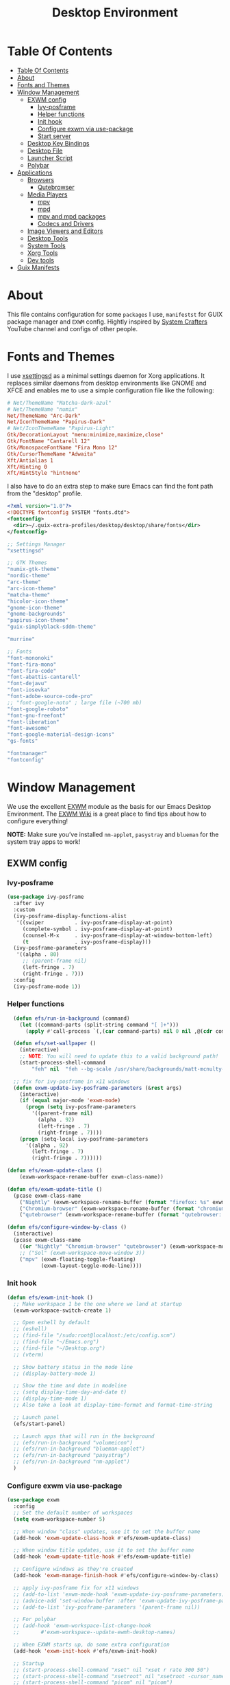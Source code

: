 #+startup: overview
#+title: Desktop Environment
#+property: header-args :mkdirp yes

* Table Of Contents
:PROPERTIES:
:TOC:      :include all
:END:
:CONTENTS:
- [[#table-of-contents][Table Of Contents]]
- [[#about][About]]
- [[#fonts-and-themes][Fonts and Themes]]
- [[#window-management][Window Management]]
  - [[#exwm-config][EXWM config]]
    - [[#ivy-posframe][Ivy-posframe]]
    - [[#helper-functions][Helper functions]]
    - [[#init-hook][Init hook]]
    - [[#configure-exwm-via-use-package][Configure exwm via use-package]]
    - [[#start-server][Start server]]
  - [[#desktop-key-bindings][Desktop Key Bindings]]
  - [[#desktop-file][Desktop File]]
  - [[#launcher-script][Launcher Script]]
  - [[#polybar][Polybar]]
- [[#applications][Applications]]
  - [[#browsers][Browsers]]
    - [[#qutebrowser][Qutebrowser]]
  - [[#media-players][Media Players]]
    - [[#mpv][mpv]]
    - [[#mpd][mpd]]
    - [[#mpv-and-mpd-packages][mpv and mpd packages]]
    - [[#codecs-and-drivers][Codecs and Drivers]]
  - [[#image-viewers-and-editors][Image Viewers and Editors]]
  - [[#desktop-tools][Desktop Tools]]
  - [[#system-tools][System Tools]]
  - [[#xorg-tools][Xorg Tools]]
  - [[#dev-tools][Dev tools]]
- [[#guix-manifests][Guix Manifests]]
:END:

* About
This file contains configuration for some =packages= I use, =manifestst= for GUIX package manager and =EXWM= config.
Hightly inspired by [[https://www.youtube.com/channel/UCAiiOTio8Yu69c3XnR7nQBQ][System Crafters]] YouTube channel and configs of other people.

* Fonts and Themes
I use [[https://github.com/derat/xsettingsd][xsettingsd]] as a minimal settings daemon for Xorg applications.  It replaces similar daemons from desktop environments like GNOME and XFCE and enables me to use a simple configuration file like the following:

#+begin_src conf :tangle ~/dotfiles/xsettingsd/.config/xsettingsd/xsettingsd.conf :noweb yes
  # Net/ThemeName "Matcha-dark-azul"
  # Net/ThemeName "numix"
  Net/ThemeName "Arc-Dark"
  Net/IconThemeName "Papirus-Dark"
  # Net/IconThemeName "Papirus-Light"
  Gtk/DecorationLayout "menu:minimize,maximize,close"
  Gtk/FontName "Cantarell 12"
  Gtk/MonospaceFontName "Fira Mono 12"
  Gtk/CursorThemeName "Adwaita"
  Xft/Antialias 1
  Xft/Hinting 0
  Xft/HintStyle "hintnone"
#+end_src

I also have to do an extra step to make sure Emacs can find the font path from the "desktop" profile.

#+begin_src xml :tangle ~/dotfiles/fontconfig/.config/fontconfig/fonts.conf
  <?xml version="1.0"?>
  <!DOCTYPE fontconfig SYSTEM "fonts.dtd">
  <fontconfig>
    <dir>~/.guix-extra-profiles/desktop/desktop/share/fonts</dir>
  </fontconfig>
#+end_src

:GUIX-PACKAGES:
#+begin_src scheme :noweb-ref themes :noweb-sep ""
  ;; Settings Manager
  "xsettingsd"

  ;; GTK Themes
  "numix-gtk-theme"
  "nordic-theme"
  "arc-theme"
  "arc-icon-theme"
  "matcha-theme"
  "hicolor-icon-theme"
  "gnome-icon-theme"
  "gnome-backgrounds"
  "papirus-icon-theme"
  "guix-simplyblack-sddm-theme"

  "murrine"
#+end_src

#+begin_src scheme :noweb-ref packages :noweb-sep ""
  ;; Fonts
  "font-mononoki"
  "font-fira-mono"
  "font-fira-code"
  "font-abattis-cantarell"
  "font-dejavu"
  "font-iosevka"
  "font-adobe-source-code-pro"
  ;; "font-google-noto" ; large file (~700 mb)
  "font-google-roboto"
  "font-gnu-freefont"
  "font-liberation"
  "font-awesome"
  "font-google-material-design-icons"
  "gs-fonts"

  "fontmanager"
  "fontconfig"
#+end_src
:END:

* Window Management
We use the excellent [[https://github.com/ch11ng/exwm][EXWM]] module as the basis for our Emacs Desktop Environment. The [[https://github.com/ch11ng/exwm/wiki][EXWM Wiki]] is a great place to find tips about how to configure everything!

*NOTE:* Make sure you’ve installed =nm-applet=, =pasystray= and =blueman= for the system tray apps to work!

** EXWM config
*** Ivy-posframe

#+begin_src emacs-lisp :tangle ~/dotfiles/emacs/.config/emacs/desktop.el
  (use-package ivy-posframe
    :after ivy
    :custom
    (ivy-posframe-display-functions-alist
     '((swiper          . ivy-posframe-display-at-point)
       (complete-symbol . ivy-posframe-display-at-point)
       (counsel-M-x     . ivy-posframe-display-at-window-bottom-left)
       (t               . ivy-posframe-display)))
    (ivy-posframe-parameters 
     '((alpha . 80)                                   
       ;; (parent-frame nil)
       (left-fringe . 7)                                                   
       (right-fringe . 7)))
    :config 
    (ivy-posframe-mode 1))
#+end_src

*** Helper functions

#+begin_src emacs-lisp :tangle ~/dotfiles/emacs/.config/emacs/desktop.el
  (defun efs/run-in-background (command)
    (let ((command-parts (split-string command "[ ]+")))
      (apply #'call-process `(,(car command-parts) nil 0 nil ,@(cdr command-parts)))))
  
  (defun efs/set-wallpaper ()
    (interactive)
    ;; NOTE: You will need to update this to a valid background path!
    (start-process-shell-command
        "feh" nil  "feh --bg-scale /usr/share/backgrounds/matt-mcnulty-nyc-2nd-ave.jpg"))

  ;; fix for ivy-posframe in x11 windows
  (defun exwm-update-ivy-posframe-parameters (&rest args)
    (interactive)
    (if (equal major-mode 'exwm-mode)
      (progn (setq ivy-posframe-parameters 
        '((parent-frame nil)                                               
          (alpha . 92)                                               
          (left-fringe . 7)                                               
          (right-fringe . 7))))
    (progn (setq-local ivy-posframe-parameters 
      '((alpha . 92)                                   
        (left-fringe . 7)                                                   
        (right-fringe . 7))))))
        
(defun efs/exwm-update-class ()
    (exwm-workspace-rename-buffer exwm-class-name))

(defun efs/exwm-update-title ()
  (pcase exwm-class-name
    ("Nightly" (exwm-workspace-rename-buffer (format "firefox: %s" exwm-title)))
    ("Chromium-browser" (exwm-workspace-rename-buffer (format "chromium: %s" exwm-title)))
    ("qutebrowser" (exwm-workspace-rename-buffer (format "qutebrowser: %s" exwm-title)))))

(defun efs/configure-window-by-class ()
  (interactive)
  (pcase exwm-class-name
    ((or "Nightly" "Chromium-browser" "qutebrowser") (exwm-workspace-move-window 2))
    ;; ("Sol" (exwm-workspace-move-window 3))
    ("mpv" (exwm-floating-toggle-floating)
           (exwm-layout-toggle-mode-line))))
#+end_src
*** Init hook

#+begin_src emacs-lisp :tangle ~/dotfiles/emacs/.config/emacs/desktop.el
    (defun efs/exwm-init-hook ()
      ;; Make workspace 1 be the one where we land at startup
      (exwm-workspace-switch-create 1)
  
      ;; Open eshell by default
      ;; (eshell)
      ;; (find-file "/sudo:root@localhost:/etc/config.scm")
      ;; (find-file "~/Emacs.org")
      ;; (find-file "~/Desktop.org")
      ;; (vterm)
  
      ;; Show battery status in the mode line
      ;; (display-battery-mode 1)
  
      ;; Show the time and date in modeline
      ;; (setq display-time-day-and-date t)
      ;; (display-time-mode 1)
      ;; Also take a look at display-time-format and format-time-string
  
      ;; Launch panel
      (efs/start-panel)
  
      ;; Launch apps that will run in the background
      ;; (efs/run-in-background "volumeicon")
      ;; (efs/run-in-background "blueman-applet")
      ;; (efs/run-in-background "pasystray")
      ;; (efs/run-in-background "nm-applet")
      )
#+end_src

*** Configure exwm via use-package

#+begin_src emacs-lisp :tangle ~/dotfiles/emacs/.config/emacs/desktop.el
	(use-package exwm
	  :config
	  ;; Set the default number of workspaces
	  (setq exwm-workspace-number 5)
	
	  ;; When window "class" updates, use it to set the buffer name
	  (add-hook 'exwm-update-class-hook #'efs/exwm-update-class)
	
	  ;; When window title updates, use it to set the buffer name
	  (add-hook 'exwm-update-title-hook #'efs/exwm-update-title)
	
	  ;; Configure windows as they're created
	  (add-hook 'exwm-manage-finish-hook #'efs/configure-window-by-class)
	
	  ;; apply ivy-posframe fix for x11 windows
	  ;; (add-to-list 'exwm-mode-hook 'exwm-update-ivy-posframe-parameters)
	  ;; (advice-add 'set-window-buffer :after 'exwm-update-ivy-posframe-parameters)
	  ;; (add-to-list 'ivy-posframe-parameters '(parent-frame nil))
	
	  ;; For polybar
	  ;; (add-hook 'exwm-workspace-list-change-hook
	  ;;       #'exwm-workspace--update-ewmh-desktop-names)
	
	  ;; When EXWM starts up, do some extra configuration
	  (add-hook 'exwm-init-hook #'efs/exwm-init-hook)
	
	  ;; Startup
	  ;; (start-process-shell-command "xset" nil "xset r rate 300 50")
	  ;; (start-process-shell-command "xsetroot" nil "xsetroot -cursor_name left_ptr")
	  ;; (start-process-shell-command "picom" nil "picom")
	  ;; (start-process-shell-command "nitrogen" nil "nitrogen --restore")
	  ;; (start-process-shell-command "xsettingsd" nil "xsettingsd")
	  ;; (start-process-shell-command "mpdris2" nil "mpdris2")
	  ;; (start-process-shell-command "mpd" nil "mpd")
	
	  ;; Load the system tray before exwm-init
	  ;; (require 'exwm-systemtray)
	  ;; (exwm-systemtray-enable)
	
	  ;; These keys should always pass through to Emacs
	  (setq exwm-input-prefix-keys
		'(?\C-x
		  ?\C-u
		  ?\C-h
		  ?\M-x
		  ?\M-`
		  ?\M-&
		  ?\M-:
		  ?\M-!
		  ?\C-\M-j  ;; Buffer list
		  ?\C-\ ))  ;; Ctrl+Space
	
	  ;; Ctrl+Q will enable the next key to be sent directly
	  (define-key exwm-mode-map [?\C-q] 'exwm-input-send-next-key)
	
	  ;; Set up global key bindings.  These always work, no matter the input state!
	  ;; Keep in mind that changing this list after EXWM initializes has no effect.
	  (setq exwm-input-global-keys
		`(;; Reset to line-mode (C-c C-k switches to char-mode via exwm-input-release-keyboard)
		  ([?\s-r] . exwm-reset)
	
		  ;; Move between windows
		  ([s-left] . windmove-left)
		  ([?\s-h] . windmove-left)
		  ([s-right] . windmove-right)
		  ([?\s-l] . windmove-right)
		  ([s-up] . windmove-up)
		  ([?\s-k] . windmove-up)
		  ([s-down] . windmove-down)
		  ([?\s-j] . windmove-down)
	
		  ;; Launch applications via shell command
		  ([?\s-&] . (lambda (command)
			       (interactive (list (read-shell-command "$ ")))
			       (start-process-shell-command command nil command)))
	
		  ;; Switch workspace
		  ([?\s-w] . exwm-workspace-switch)
		  ([?\s-`] . (lambda () (interactive)
			       (exwm-workspace-switch-create 0)))
	
		  ;; 's-N': Switch to certain workspace with Super (Win) plus a number key (0 - 9)
		  ,@(mapcar (lambda (i)
			      `(,(kbd (format "s-%d" i)) .
				(lambda ()
				  (interactive)
				  (exwm-workspace-switch-create ,i))))
			    (number-sequence 0 9))))
	
	  (exwm-input-set-key (kbd "s-d") 'counsel-linux-app)
	  ;; (exwm-input-set-key (kbd "s-d")
	  ;; 		      '(lambda ()
	  ;; 			 (interactive)
	  ;; 			 (start-process-shell-command "rofi" nil "rofi -show run")))
	
	  ;; Resize windows
	  (defmacro efs/resize-helper (resize-window-function)
	    (let ((delta 5))
	      `(lambda () (interactive) (,resize-window-function ,delta))))
	
	  (exwm-input-set-key (kbd "s-[") (efs/resize-helper shrink-window-horizontally))
	  (exwm-input-set-key (kbd "s-{") (efs/resize-helper shrink-window))
	  (exwm-input-set-key (kbd "s-]") (efs/resize-helper enlarge-window-horizontally))
	  (exwm-input-set-key (kbd "s-}") (efs/resize-helper enlarge-window))
	
	  (exwm-enable))
#+end_src

*** Start server

#+begin_src emacs-lisp :tangle ~/dotfiles/emacs/.config/emacs/desktop.el
  ;; (server-start)
#+end_src

** Desktop Key Bindings
We use the [[https://github.com/DamienCassou/desktop-environment][desktop-environment]] package to automatically bind to well-known programs for controlling the volume, screen brightness, media playback, and doing other things like locking the screen and taking screenshots. Make sure that you install the necessary programs to make this functionality work! Check the [[https://github.com/DamienCassou/desktop-environment#default-configuration][default programs]] list to know what you need to install.

#+begin_src emacs-lisp :tangle ~/dotfiles/emacs/.config/emacs/desktop.el
  (use-package desktop-environment
    :after exwm
    :config (desktop-environment-mode)
    :custom
    (desktop-environment-brightness-small-increment "1%+")
    (desktop-environment-brightness-small-decrement "1%-")
    (desktop-environment-brightness-normal-increment "1%+")
    (desktop-environment-brightness-normal-decrement "1%-")
    (desktop-environment-screenshot-command "flameshot gui"))
#+end_src

** Desktop File
This file is used by your “login manager” (GDM, LightDM, etc) to display EXWM as a desktop environment option when you log in.

Desktop entry content:

#+begin_src conf :tangle ~/dotfiles/local/.local/share/xsessions/my-exwm.desktop :noweb yes
  [Desktop Entry]
  Name=MY-EXWM
  Comment=Emacs Window Manager
  Exec=sh /home/andriy/.config/emacs/exwm/start-exwm.sh
  TryExec=sh
  Type=Application
  # X-LightDM-DesktopName=exwm
  DesktopNames=my-exwm
#+end_src

** Launcher Script
This launcher script is invoked by =my-exwm.desktop= to start Emacs and load our desktop environment configuration. We also start up some other helpful applications to configure the desktop experience.

#+begin_src conf :tangle ~/dotfiles/emacs/.config/emacs/exwm/start-exwm.sh
  # Set the screen DPI (uncomment this if needed!)
  # xrdb ~/.emacs.d/exwm/Xresources
  
  # Run some commands
  picom &
  xsettingsd &
  nitrogen --restore &
  xset r rate 300 50 &
  xsetroot -cursor_name left_ptr &
  # pipewire &
  # pipewire-pulse &
  redshift &
  nm-applet &
  # volumeicon &
  pasystray &
  xscreensaver --no-splash &
  
  # Enable screen locking on suspend
  # xss-lock -- slock &
  
  # Fire it up
  xhost +SI:localuser:$USER
  exec dbus-launch --exit-with-session emacs-28.0.50 -mm -l ~/.config/emacs/desktop.el
  # exec dbus-launch --exit-with-session emacsclient --eval "(exwm-init)" -c -F '((fullscreen . fullboth))'
#+end_src

Make it executable.

#+begin_src shell
  chmod 755 ~/dotfiles/emacs/.config/emacs/exwm/start-exwm.sh
#+end_src

** Polybar

#+begin_src emacs-lisp :tangle ~/dotfiles/emacs/.config/emacs/desktop.el
  (defvar efs/polybar-process nil
    "Holds the process of the running Polybar instance, if any")
  
  (defun efs/kill-panel ()
    (interactive)
    (when efs/polybar-process
      (ignore-errors
	(kill-process efs/polybar-process)))
    (setq efs/polybar-process nil))
  
  (defun efs/start-panel ()
    (interactive)
    (efs/kill-panel)
    (setq efs/polybar-process (start-process-shell-command "polybar" nil "polybar panel")))
  
  (defun efs/polybar-exwm-workspace ()
    (pcase exwm-workspace-current-index
      (0 "")
      (1 "")
      (2 "")
      (3 "")
      (4 "")))
  
  (setq exwm-workspace-index-map
	(lambda (index)
	  (let ((named-workspaces ["code" "brow" "extr" "slac" "lisp"]))
	    (if (< index (length named-workspaces))
		(elt named-workspaces index)
	      (number-to-string index)))))
  
  (defun exwm-workspace--update-ewmh-desktop-names ()
    (xcb:+request exwm--connection
		  (make-instance 'xcb:ewmh:set-_NET_DESKTOP_NAMES
				 :window exwm--root :data
				 (mapconcat (lambda (i) (funcall exwm-workspace-index-map i))
					    (number-sequence 0 (1- (exwm-workspace--count)))
					    "\0"))))
#+end_src

#+begin_src conf :tangle ~/dotfiles/polybar/.config/polybar/config :noweb yes
  ; Docs: https://github.com/polybar/polybar
  ;==========================================================
  
  [settings]
  screenchange-reload = true
  
  [global/wm]
  margin-top = 0
  margin-bottom = 0
  
  [colors]
  background = #f0232635
  background-alt = #576075
  foreground = #A6Accd
  foreground-alt = #555
  primary = #ffb52a
  secondary = #e60053
  alert = #bd2c40
  underline-1 = #c792ea
  
  [bar/panel]
  width = 100%
  height = 35
  offset-x = 0
  offset-y = 0
  fixed-center = true
  enable-ipc = true
  
  background = ${colors.background}
  foreground = ${colors.foreground}
  
  line-size = 2
  line-color = #f00
  
  border-size = 0
  border-color = #00000000
  
  padding-top = 5
  padding-left = 1
  padding-right = 1
  
  module-margin = 1
  
  font-0 = "Cantarell:size=12:weight=bold;2"
  font-1 = "Font Awesome:size=13;2"
  font-2 = "Material Icons:size=15;3"
  font-3 = "Fira Mono:size=13;-3"
  
  modules-left = 
  modules-right = xkeyboard date battery
  
  tray-position = right
  tray-padding = 2
  tray-maxsize = 28
  
  cursor-click = pointer
  cursor-scroll = ns-resize
  
  [module/ewmh]
  type = internal/xworkspaces
  
  ; Only show workspaces defined on the same output as the bar
  ;
  ; Useful if you want to show monitor specific workspaces
  ; on different bars
  ;
  ; Default: false
  pin-workspaces = true
  
  ; Create click handler used to focus desktop
  ; Default: true
  enable-click = false
  
  ; Create scroll handlers used to cycle desktops
  ; Default: true
  enable-scroll = false
  
  icon-0 = noll;🙃
  
  icon-1 = ett;⚀
  
  icon-2 = två;⚁
  
  icon-3 = tre;⚂
  
  icon-4 = fyra;⚃
  
  icon-5 = fem;⚄
  
  icon-6 = sex;⚅
  
  icon-default = ☐
  
  [module/exwm-workspace]
  type = custom/ipc
  hook-0 = emacsclient -e "(efs/polybar-exwm-workspace)" | sed -e 's/^"//' -e 's/"$//'
  initial = 1
  format-underline = ${colors.underline-1}
  format-padding = 1
  
  [module/cpu]
  type = internal/cpu
  interval = 2
  format = <label> <ramp-coreload>
  format-underline = ${colors.underline-1}
  click-left = emacsclient -e "(proced)"
  label = %percentage:2%%
  ramp-coreload-spacing = 0
  ramp-coreload-0 = ▁
  ramp-coreload-0-foreground = ${colors.foreground-alt}
  ramp-coreload-1 = ▂
  ramp-coreload-2 = ▃
  ramp-coreload-3 = ▄
  ramp-coreload-4 = ▅
  ramp-coreload-5 = ▆
  ramp-coreload-6 = ▇
  
   [module/xkeyboard]
  type = internal/xkeyboard
  
  ; List of indicators to ignore
  blacklist-0 = num lock
  blacklist-1 = scroll lock
	      
  [module/date]
  type = internal/date
  interval = 5
  
  date = "%a %b %e"
  date-alt = "%A %B %d %Y"
  
  time = %l:%M %p
  time-alt = %H:%M:%S
  
  format-prefix-foreground = ${colors.foreground-alt}
  format-underline = ${colors.underline-1}
  
  label = %date% %time%
  
  [module/battery]
  type = internal/battery
  battery = BAT0
  adapter = ADP1
  full-at = 98
  time-format = %-l:%M
  
  label-charging = %percentage%% / %time%
  format-charging = <animation-charging> <label-charging>
  format-charging-underline = ${colors.underline-1}
  
  label-discharging = %percentage%% / %time%
  format-discharging = <ramp-capacity> <label-discharging>
  format-discharging-underline = ${self.format-charging-underline}
  
  format-full = <ramp-capacity> <label-full>
  format-full-underline = ${self.format-charging-underline}
  
  ramp-capacity-0 = 
  ramp-capacity-1 = 
  ramp-capacity-2 = 
  ramp-capacity-3 = 
  ramp-capacity-4 = 
  
  animation-charging-0 = 
  animation-charging-1 = 
  animation-charging-2 = 
  animation-charging-3 = 
  animation-charging-4 = 
  animation-charging-framerate = 750
  
  [module/temperature]
  type = internal/temperature
  thermal-zone = 0
  warn-temperature = 60
  
  format = <label>
  format-underline = ${colors.underline-1}
  format-warn = <label-warn>
  format-warn-underline = ${self.format-underline}
  
  label = %temperature-c%
  label-warn = %temperature-c%!
  label-warn-foreground = ${colors.secondary}
#+end_src

* Applications
** Browsers
*** Qutebrowser
[[https://github.com/qutebrowser/qutebrowser][Qutebrowser]] is a great keyboard-centric browser which uses the Chromium rendering engine via QT 5's WebEngine component.  I've configured it to act more like Vimb for window-per-tab behavior that integrates well into Emacs.  One thing I like about this browser is that it does a much better job of remembering what windows you had open when it exits so that you can maintain your session more easily.  I also like that when you reopen a tab/window, the history of that window is still present.

#+begin_src python :tangle ~/dotfiles/qutebrowser/.config/qutebrowser/config.py :noweb yes
  # Load settings configured via GUI
  config.load_autoconfig()

  # c.auto_save.session = True
  c.scrolling.smooth = True
  c.session.lazy_restore = True
  c.content.autoplay = False

  c.fonts.default_size = "14pt"

  # Scale pages and UI better for hidpi
  c.zoom.default = "120%"
  c.fonts.hints = "bold 16pt monospace"

  # Better default fonts
  c.fonts.web.family.standard = "Bitstream Vera Sans"
  c.fonts.web.family.serif = "Bitstream Vera Serif"
  c.fonts.web.family.sans_serif = "Bitstream Vera Sans"
  c.fonts.web.family.fixed = "Fira Mono"
  c.fonts.statusbar = "14pt Cantarell"

  # Use dark mode where possible
  c.colors.webpage.darkmode.enabled = True
  c.colors.webpage.bg = "black"

  # Automatically turn on insert mode when a loaded page focuses a text field
  c.input.insert_mode.auto_load = True

  # Make Ctrl+g quit everything like in Emacs
  config.bind('<Ctrl-g>', 'mode-leave', mode='insert')
  config.bind('<Ctrl-g>', 'mode-leave', mode='command')
  config.bind('<Ctrl-g>', 'mode-leave', mode='prompt')
  config.bind('<Ctrl-g>', 'mode-leave', mode='hint')

  # Some other bindings
  config.bind(',m', 'hint links spawn mpv {hint-url}')
#+end_src

:GUIX-PACKAGES:
#+begin_src scheme :noweb-ref packages :noweb-sep ""
  "qutebrowser"
#+end_src
:END:

** Media Players
*** mpv
[[https://mpv.io/][mpv]] is a simple yet powerful video player.  Paired with [[http://ytdl-org.github.io/youtube-dl/][youtube-dl]] it can even stream YouTube videos.  [[https://github.com/hoyon/mpv-mpris][mpv-mpris]] allows playback control via [[https://github.com/altdesktop/playerctl][playerctl]].

#+begin_src conf :tangle ~/dotfiles/mpv/.config/mpv/mpv.conf :noweb yes
  # Configure playback quality
  # vo=gpu
  # hwdec=vaapi
  # profile=gpu-hq
  # scale=ewa_lanczossharp
  # cscale=ewa_lanczossharp
  
  # Start the window in the upper right screen corner
  geometry=22%-30+20
  
  # Save video position on quit
  save-position-on-quit
  
  # Enable control by MPRIS
  script=~/.guix-extra-profiles/desktop/desktop/lib/mpris.so
  
  # Limit the resolution of YouTube videos
  ytdl=yes
  ytdl-format=bestvideo[height<=?720]+bestaudio/best
  
  # When playing audio files, display the album art
  audio-display=attachment
  
  # Keep the player open after the file finishes
  keep-open
#+end_src

*** mpd
[[https://github.com/MusicPlayerDaemon/MPD][Music Player Daemon]] (MPD) is a flexible, powerful, server-side application for playing music. Through plugins and libraries it can play a variety of sound files while being controlled by its network protocol.

#+begin_src conf :tangle ~/dotfiles/mpd/.config/mpd/mpd.conf :noweb yes
  # Recommended location for database
  db_file            "~/.local/mpd/database"
  
  # Logs to systemd journal
  # log_file           "syslog"
  
  # The music directory is by default the XDG directory, uncomment to amend and choose a different directory
  music_directory    "~/Music"
  
  # Uncomment to refresh the database whenever files in the music_directory are changed
  auto_update "yes"
  
  restore_paused "yes"
  
  port "6600"
  
  # Uncomment to enable the functionalities
  playlist_directory "~/.local/mpd/playlists"
  #pid_file           "~/.local/mpd/pid"
  state_file         "~/.local/mpd/state"
  sticker_file       "~/.local/mpd/sticker.sql"
  
  # audio_output {
  #     type "alsa"
  #     name "My Alsa Device"
  #     mixer_type "software"
  # }
#+end_src

*** mpv and mpd packages
:GUIX-PACKAGES:
#+begin_src scheme :noweb-ref packages :noweb-sep ""
  "mpv"
  "mpv-mpris"
  "youtube-dl"
  "mpd"
  "mpdris2"
  "ncmpcpp"
  "playerctl"
#+end_src
:END:

*** Codecs and Drivers
These packages are needed to enable many video formats to be played in browsers and video players.  VAAPI drivers are also used to enable hardware-accelerated video decoding.

:GUIX-PACKAGES:
#+begin_src scheme :noweb-ref packages :noweb-sep ""  
  "gstreamer"
  "gst-plugins-base"
  "gst-plugins-good"
  "gst-plugins-bad"
  "gst-plugins-ugly"
  "gst-libav"
  "intel-vaapi-driver"
  "libva-utils"  
#+end_src
:END:

** Image Viewers and Editors
:GUIX-PACKAGES:
#+begin_src scheme :noweb-ref packages :noweb-sep ""
  "feh"
  "imv"
  "gimp"
  "scrot"
#+end_src
:END:

** Desktop Tools
[[https://github.com/jonls/redshift][Redshift]] adjusts the color temperature of your screen according to your surroundings. This may help your eyes hurt less if you are working in front of the screen at night.

#+begin_src conf :tangle ~/dotfiles/redshift/.config/redshift/redshift.conf :noweb ye
  [redshift]
  location-provider=manual
  
  [manual]
  lat=48.862831
  lon=25.003870
#+end_src

:GUIX-PACKAGES:
#+begin_src scheme :noweb-ref packages :noweb-sep ""
  "picom"
  "light"
  "brightnessctl"
  "nitrogen"
  "polybar"
  "pavucontrol"
  "pasystray"
  "volumeicon"
  "blueman"
  ;; "compton"
  "redshift-wayland"
  ;; "gucharmap"
  "fontmanager"
  "xdg-utils"      ;; For xdg-open, etc
  "xdg-dbus-proxy" ;; For Flatpak
  "gtk+:bin"       ;; For gtk-launch
  "glib:bin"       ;; For gio-launch-desktop
  "shared-mime-info"
  "rofi"
  "wofi"
  "waybar"
  "swayidle"
  "swaylock"
  "wl-clipboard"
  "mako"
  "flameshot"
  "evince"
  "deluge"
  "libreoffice"
  "telegram-desktop"
  "qalculate-gtk"
  "pcmanfm"
  "foot"
  "slock"
  "i3lock"
  ;; xmonad stuff
  "xmonad"
  "xmobar"
  "ghc-xmonad-contrib"
  "ghc@8.6.5"
  "ghc-hostname"
  "stalonetray"
  "dunst"
#+end_src
:END:

** System Tools
:GUIX-PACKAGES:
#+begin_src scheme :noweb-ref packages :noweb-sep ""
  "btrfs-progs"
  "htop"
  "curl"
  "wget"
  "openssh"
  "zip"
  "unzip"
  "stow"
#+end_src
:END:

** Xorg Tools
:GUIX-PACKAGES:
#+begin_src scheme :noweb-ref packages :noweb-sep ""
  "xev"
  "xprop"
  "xdotool"
  "xset"
  "xsetroot"
  "xrdb"
  "xhost"
  "xmodmap"
  "setxkbmap"
  "xrandr"
  "arandr"
  "xss-lock"
  "libinput"
  "xinput"
  "xscreensaver"
#+end_src
:END:

** Dev tools
:GUIX-PACKAGES:
#+begin_src scheme :noweb-ref packages :noweb-sep ""
  "fish"
  "python"
  "ncurses"
#+end_src
:END:

* Guix Manifests
The =desktop.scm= manifest holds the list of packages that I use to configure my desktop environment.  The package names are pulled from the relevant sections titled *Guix Packages* in this file (=Desktop.org=).

#+begin_src scheme :tangle ~/dotfiles/guix/.config/guix/manifests/themes.scm :noweb yes
(specifications->manifest
 '(
   <<themes>>
))
#+end_src

#+begin_src scheme :tangle ~/dotfiles/guix/.config/guix/manifests/desktop.scm :noweb yes
(specifications->manifest
 '(
   <<packages>>
))
#+end_src
